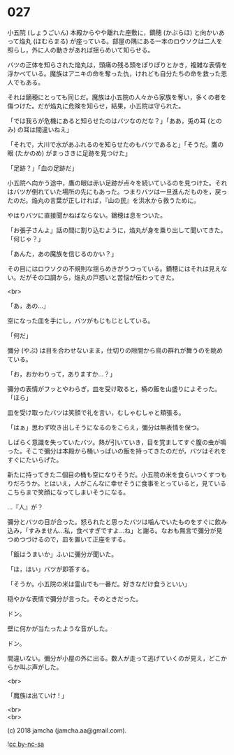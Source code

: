 #+OPTIONS: toc:nil
#+OPTIONS: \n:t
#+OPTIONS: ^:{}

* 027

  小五院 (しょうごいん) 本殿からやや離れた座敷に，鏑穂 (かぶらほ) と向かいあって焔丸 (ほむらまる) が座っている。部屋の隅にある一本のロウソクは二人を照らし，外に人の動きがあれば揺らめいて知らせる。

  バツの正体を知らされた焔丸は，頭痛の残る頭をぽりぽりとかき，複雑な表情を浮かべている。魔族はアニキの命を奪った仇，けれども自分たちの命を救った恩人でもある。

  それは鏑穂にとっても同じだ。魔族は小五院の人々から家族を奪い，多くの者を傷つけた。だが焔丸に危険を知らせ，結果，小五院は守られた。

  「では我らが危機にあると知らせたのはバツなのだな？」「ああ，兎の耳 (とのみ) の耳は間違いねえ」

  「それで，大川で水があふれるのを知らせたのもバツであると」「そうだ。鷹の眼 (たかのめ) がまっさきに足跡を見つけた」

  「足跡？」「血の足跡だ」

  小五院へ向かう途中，鷹の眼は赤い足跡が点々を続いているのを見つけた。それはバツが倒れていた場所の先にもあった。つまりバツは一旦進んだものを，戻ったのだ。焔丸の言葉が正しければ，『山の民』を洪水から救うために。

  やはりバツに直接聞かねばならない。鏑穂は息をついた。

  「お張子さんよ」話の間に割り込むように，焔丸が身を乗り出して聞いてきた。「何じゃ？」

  「あんた，あの魔族を信じるのかい？」

  その目にはロウソクの不規則な揺らめきがうつっている。鏑穂にはそれは見えない。だがその口調から，焔丸の戸惑いと苦悩が伝わってきた。

  <br>

  「あ，あの…」

  空になった皿を手にし，バツがもじもじとしている。

  「何だ」

  彌分 (やぶ) は目を合わせないまま，仕切りの隙間から鳥の群れが舞うのを眺めている。

  「お，おかわりって，ありますか…？」

  彌分の表情がフッとやわらぎ，皿を受け取ると，桶の飯を山盛りによそった。「ほら」

  皿を受け取ったバツは笑顔で礼を言い，むしゃむしゃと頬張る。

  「はぁ」思わず吹き出しそうになるのをこらえ，彌分は無表情を保つ。

  しばらく意識を失っていたバツ。熱が引いていき，目を覚ましてすぐ腹の虫が鳴った。そこで彌分は本殿から桶いっぱいの飯を持ってきたのだが，バツはそれをすぐにたいらげた。

  新たに持ってきた二個目の桶も空になりそうだ。小五院の米を食らいつくすつもりだろうか。とはいえ，人がこんなに幸せそうに食事をとっていると，見ているこちらまで笑顔になってしまいそうになる。

  …『人』が？

  彌分とバツの目が合った。怒られたと思ったバツは噛んでいたものをすぐに飲み込み，「すみません…私，食べすぎですよ…ね」と謝る。なおも無言で彌分が見つめつづけるので，皿を置いて正座をする。

  「飯はうまいか」ふいに彌分が聞いた。

  「は，はい」バツが即答する。

  「そうか。小五院の米は霊山でも一番だ。好きなだけ食うといい」

  穏やかな表情で彌分が言った。そのときだった。

  ドン。

  壁に何かが当たったような音がした。

  ドン。

  間違いない。彌分が小屋の外に出る。数人が走って逃げていくのが見え，どこからか叫ぶ声がした。

  <br>

  「魔族は出ていけ ! 」

  <br>
  <br>

  (c) 2018 jamcha (jamcha.aa@gmail.com).

  ![[https://i.creativecommons.org/l/by-nc-sa/4.0/88x31.png][cc by-nc-sa]]
